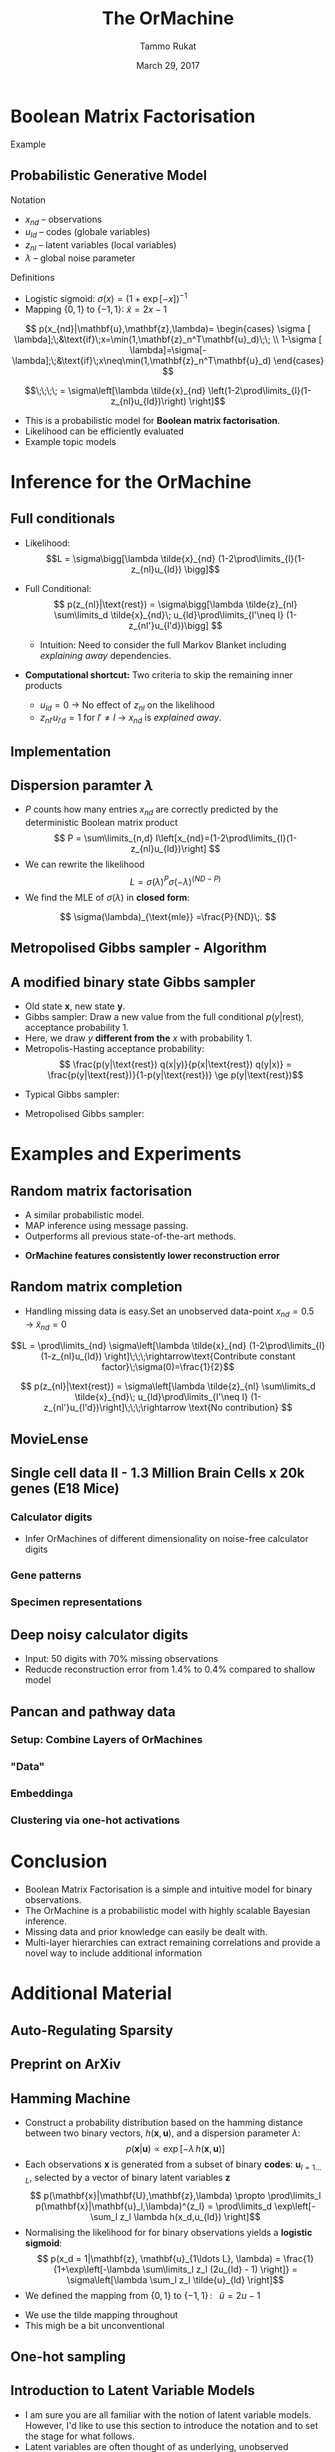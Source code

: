 #+TITLE: The OrMachine
# #+AUTHOR: Yau Group meeting
#+DATE: March 29, 2017
#+email: Tammo Rukat
#+AUTHOR: Tammo Rukat

# Careful: the ox-reveal.el that is acutally being used is in .emacs.d/elpa/ox-reveal-20150408.831
# #+REVEAL_ROOT: file:./org_reveal_presentation/
#+REVEAL_ROOT: http://cdn.jsdelivr.net/reveal.js/3.0.0/
# #+REVEAL_EXTRA_CSS: ./local.css
#+OPTIONS: reveal_single_file:t
#+OPTIONS: reveal_center:t reveal_progress:t reveal_history:nil reveal_control:f
#+OPTIONS: reveal_mathjax:t reveal_rolling_links:f reveal_keyboard:t reveal_overview:t num:nil
#+OPTIONS: reveal_width:1920 reveal_height:1080
#+OPTIONS: toc:nil
#+REVEAL_MARGIN: 0.15
#+REVEAL_MIN_SCALE: 0.5
#+REVEAL_MAX_SCALE: 2
#+REVEAL_TRANS: cube 
# default|cube|page|concave|zoom|linear|fade|none.
#+REVEAL_THEME: sky
 # sky, league, moon, solarized, league
#+REVEAL_HLEVEL: 1
#+REVEAL_PLUGINS: (notes highlight markdown)
#+REVEAL_SLIDE_NUMBER: t
#+REVEAL_DEFAULT_FRAG_STYLE: roll-in
#+REVEAL_TITLE_SLIDE_BACKGROUND: ./logo.png
#+REVEAL_TITLE_SLIDE_BACKGROUND_SIZE: 400px
#+REVEAL_TITLE_SLIDE_BACKGROUND_REPEAT: repeat
#+REVEAL_TITLE_SLIDE_TEMPLATE: <h1>%t</h1><br><br><br><br><br><h2>Bayesian Boolen matrix factorisation</h2>
#+OPTIONS: org-reveal-center:t

* Boolean Matrix Factorisation
#+ATTR_REVEAL: :frag appear
#+ATTR_HTML: :width 40% :height 40%
[[./calc_digit_data.png]]
#+ATTR_REVEAL: :frag appear
#+ATTR_HTML: :width 40% :height 40%
[[./calc_digit_factor.png]]
#+ATTR_REVEAL: :frag appear 
Example
#+ATTR_REVEAL: :frag appear 
#+ATTR_HTML: :width 45% :height 45%
[[./calc_example.png]]
** Probabilistic Generative Model
#+REVEAL_HTML: <div class="column" style="float:left; width: 45%">
#+ATTR_HTML: :width 90% :height 90%
[[./calc_digit_intro.png]]
#+REVEAL_HTML: </div>

#+REVEAL_HTML: <div class="column" style="float:right; width: 55%">
#+ATTR_REVEAL: :frag (appear appear) :frag_idx(1)
Notation
#+ATTR_REVEAL: :frag appear
- ${x_{nd}}$ -- observations
- ${u_{ld}}$ -- codes (globale variables)
- ${z_{nl}}$ -- latent variables (local variables)
- $\lambda$ -- global noise parameter

#+ATTR_REVEAL: :frag (appear) :frag_idx(2)
Definitions
#+ATTR_REVEAL: :frag appear
- Logistic sigmoid: $\sigma(x) = (1+\exp[-x])^{-1}$
- Mapping $\{0,1\}$ to $\{-1,1\}$: $\tilde{x} = 2x-1$
#+REVEAL_HTML: </div>

#+REVEAL_HTML: <div class="column" style="float:right; width: 100%">
#+ATTR_REVEAL: :frag appear
$$  p(x_{nd}|\mathbf{u},\mathbf{z},\lambda)= \begin{cases} \sigma [ \lambda];\;&\text{if}\;x=\min(1,\mathbf{z}_n^T\mathbf{u}_d)\;\; \\ 1-\sigma [ \lambda]=\sigma[-\lambda];\;&\text{if}\;x\neq\min(1,\mathbf{z}_n^T\mathbf{u}_d)    \end{cases}
$$
#+ATTR_REVEAL: :frag appear
$$\;\;\;\; = \sigma\left[\lambda \tilde{x}_{nd} \left(1-2\prod\limits_{l}(1-z_{nl}u_{ld})\right) \right]$$
#+REVEAL_HTML: </div>
#+BEGIN_NOTES
- This is a probabilistic model for *Boolean matrix factorisation*.
- Likelihood can be efficiently evaluated
- Example topic models
#+END_NOTES
* Inference for the OrMachine
** Full conditionals
#+REVEAL_HTML: <div class="column" style="float:left; width: 50%">
#+ATTR_REVEAL: :frag (appear appear) :frag_idx (1 2)
- Likelihood: $$L = \sigma\bigg[\lambda \tilde{x}_{nd} (1-2\prod\limits_{l}(1-z_{nl}u_{ld}) \bigg]$$
- Full Conditional: $$ p(z_{nl}|\text{rest}) = \sigma\bigg[\lambda \tilde{z}_{nl} \sum\limits_d \tilde{x}_{nd}\; u_{ld}\prod\limits_{l'\neq l} (1-z_{nl'}u_{l'd})\bigg] $$
  #+ATTR_REVEAL: :frag appear :frag_idx 3
  - Intuition: Need to consider the full Markov Blanket including /explaining away/ dependencies.
$$ $$
#+ATTR_REVEAL: :frag (appear) :frag_idx (4)
- *Computational shortcut:* Two criteria to skip the remaining inner products
  #+ATTR_REVEAL: :frag (appear appear) :frag_idx (5 6)
  - $u_{ld} = 0$ $\rightarrow$ No effect of $z_{nl}$ on the likelihood
  - $z_{nl'}u_{l'd} = 1$ for $l' \neq l$ $\rightarrow$ $x_{nd}$ is /explained away/.
#+REVEAL_HTML: </div>
#+REVEAL_HTML: <div class="column" style="float:left; width: 50%">
#+ATTR_REVEAL: :frag appear :frag_idx 3
[[./single_layer_network.png]]
#+REVEAL_HTML: </div>
** Implementation
#+ATTR_HTML: :width 50% :height 60%
[[./alg1_2.png]]

** Dispersion paramter $\lambda$
- $P$ counts how many entries $x_{nd}$ are correctly predicted by the deterministic Boolean matrix product $$ P = \sum\limits_{n,d} I\left[x_{nd}=(1-2\prod\limits_{l}(1-z_{nl}u_{ld})\right] $$
- We can rewrite the likelihood
 $$ L = \sigma(\lambda)^P \sigma(-\lambda)^{(ND-P)} $$
- We find the MLE of $\sigma(\lambda)$ in *closed form*:
$$ \sigma(\lambda)_{\text{mle}} =\frac{P}{ND}\;. $$
** Metropolised Gibbs sampler - Algorithm
#+ATTR_HTML: :width 50% :height 60%
[[./alg2_mod.png]]
** A modified binary state Gibbs sampler
#+ATTR_REVEAL: :frag (appear appear appear appear) :frag_idx (1 2 3 4)
- Old state $\mathbf{x}$, new state $\mathbf{y}$.
- Gibbs sampler: Draw a new value from the full conditional $p(y|\text{rest})$, acceptance probability 1.
- Here, we draw $y$ *different from the* $x$ with probability 1.
- Metropolis-Hasting acceptance probability: $$ \frac{p(y|\text{rest}) q(x|y)}{p(x|\text{rest}) q(y|x)} = \frac{p(y|\text{rest})}{1-p(y|\text{rest})} \ge p(y|\text{rest})$$

#+ATTR_REVEAL: :frag appear
- Typical Gibbs sampler:

  [[./heads_small.png]]   [[./heads_small.png]]  [[./heads_small.png]]  [[./tails_small.png]]  [[./heads_small.png]] 
 [[./tails_small.png]]  [[./tails_small.png]]  [[./heads_small.png]]  [[./tails_small.png]]  [[./heads_small.png]]  [[./heads_small.png]] [[./tails_small.png]] 

#+ATTR_REVEAL: :frag appear
- Metropolised Gibbs sampler:

  [[./heads_small.png]]  [[./tails_small.png]]   [[./heads_small.png]]  [[./tails_small.png]]  [[./heads_small.png]]  [[./tails_small.png]]  [[./heads_small.png]]  [[./tails_small.png]]  [[./heads_small.png]]  [[./tails_small.png]]  [[./heads_small.png]]  [[./tails_small.png]]
* Examples and Experiments
** Random matrix factorisation
#+REVEAL_HTML: <div class="column" style="float:left; width: 50%">
$$ $$
[[./mp.png]]
- A similar probabilistic model.
- MAP inference using message passing.
- Outperforms all previous state-of-the-art methods.
#+ATTR_REVEAL: :frag appear :frag_idx 1
- *OrMachine features consistently lower reconstruction error*
#+REVEAL_HTML: </div>
#+REVEAL_HTML: <div class="column" style="float:left; width: 50%">
#+ATTR_REVEAL: :frag appear :frag_idx 1
#+ATTR_HTML: :width 70% :height %0%
[[./factorsiation_performance_new.png]]
#+REVEAL_HTML: </div>
** Random matrix completion
#+ATTR_REVEAL: :frag (appear) :frag_idx (1)
- Handling missing data is easy.Set an unobserved data-point $x_{nd} = 0.5 \;\rightarrow\; \tilde{x}_{nd}=0$ 
#+REVEAL_HTML: <span class="fragment (appear)" data-fragment-index="2"><p>
$$L = \prod\limits_{nd} \sigma\left[\lambda \tilde{x}_{nd} (1-2\prod\limits_{l}(1-z_{nl}u_{ld}) \right]\;\;\;\rightarrow\text{Contribute constant factor}\;\sigma(0)=\frac{1}{2}$$ 
#+REVEAL_HTML: <span class="fragment (appear)" data-fragment-index="3"><p>
$$ p(z_{nl}|\text{rest}) = \sigma\left[\lambda \tilde{z}_{nl} \sum\limits_d \tilde{x}_{nd}\; u_{ld}\prod\limits_{l'\neq l} (1-z_{nl'}u_{l'd})\right]\;\;\;\rightarrow \text{No contribution} $$
#+REVEAL_HTML: <div class="column" style="float:left; width: 50%">
#+ATTR_REVEAL: :frag appear :frag_idx 4
#+ATTR_HTML: :width 80% :height 50%
[[./completion1.png]]
#+REVEAL_HTML: </div>
#+REVEAL_HTML: <div class="column" style="float:left; width: 50%">
#+ATTR_REVEAL: :frag appear :frag_idx 5
#+ATTR_HTML: :width 85% :height 50%
[[./completion2.png]]
#+REVEAL_HTML: </div>
** MovieLense
#+REVEAL_HTML: <div class="column" style="float:left; width: 50%">
#+ATTR_HTML: :width 85% :height 50%
[[./movielense1.png]]
#+REVEAL_HTML: </div>
#+REVEAL_HTML: <div class="column" style="float:left; width: 50%">
#+ATTR_HTML: :width 85% :height 50%
[[./ml_roc.png]]
#+REVEAL_HTML: </div>
** Single cell data II - 1.3 Million Brain Cells x 20k genes (E18 Mice)
*** Calculator digits
[[./calc_hierarchy_feb21.png]]
- Infer OrMachines of different dimensionality on noise-free calculator digits
*** Gene patterns
#+ATTR_HTML: :width 90% :height 50%
[[./mice_neurons1.png]]
*** Specimen representations
#+ATTR_HTML: :width 90% :height 50%
[[./mice_neurons2.png]]
** Deep noisy calculator digits
#+ATTR_HTML: :width 50% :height 50%
[[./deeper_calc.png]]
- Input: 50 digits with 70% missing observations
- Reducde reconstruction error from 1.4% to 0.4% compared to shallow model
** Pancan and pathway data
*** Setup: Combine Layers of OrMachines
[[./arc.png]]
*** "Data"
# [[./arc_data_2.png]]
#+ATTR_HTML: :width 70% :height 70%
[[./pancan_data.png]]
*** Embeddinga
#+ATTR_HTML: :width 80% :height 80%
[[./pancan_representations.png]]
*** Clustering via one-hot activations
# [[./arc_codes_2.png]]
#+ATTR_HTML: :width 60% :height 60%
[[./pancan_clustering.png]]
* Conclusion
# :PROPERTIES:
# :reveal_background: ./logo.png
# :reveal_background_trans: slide
# :reveal_background_size: 400px
# :reveal_background_repeat: repeat
# :END:
- Boolean Matrix Factorisation is a simple and intuitive model for binary observations.
- The OrMachine is a probabilistic model with highly scalable Bayesian inference.
- Missing data and prior knowledge can easily be dealt with.
- Multi-layer hierarchies can extract remaining correlations and provide a novel way to include additional information
* Additional Material
** Auto-Regulating Sparsity
#+ATTR_HTML: :width 70% :height 70%
[[./single_cell_overfit.png]]
** Preprint on ArXiv
#+ATTR_HTML: :width 90% :height 90%
[[./arxiv.png]]
** Hamming Machine
#+ATTR_REVEAL: :frag (appear appear appear appear) :frag_idx (1 2 3 4)
- Construct a probability distribution based on the hamming distance between two binary vectors, ${h(\mathbf{x},\mathbf{u})}$, and a dispersion parameter ${\lambda}$: $$ p(\mathbf{x}|\mathbf{u}) \propto \exp\left[ -\lambda \, h(\mathbf{x},\mathbf{u}) \right] $$
- Each observations ${\mathbf{x} }$ is generated from a subset of binary *codes*: ${\mathbf{u}_{l{=}1\ldots L}}$, selected by a vector of binary latent variables ${\mathbf{z}}$ $$ p(\mathbf{x}|\mathbf{U},\mathbf{z},\lambda) \propto \prod\limits_l p(\mathbf{x}|\mathbf{u}_l,\lambda)^{z_l} = \prod\limits_d \exp\left[- \sum_l z_l \lambda h(x_d,u_{ld}) \right]$$
- Normalising the likelihood for for binary observations yields a *logistic sigmoid*: $$ p(x_d = 1|\mathbf{z}, \mathbf{u}_{1\ldots L}, \lambda) = \frac{1}{1+\exp\left[-\lambda \sum\limits_l z_l (2u_{ld} - 1) \right]} = \sigma\left[\lambda \sum_l z_l \tilde{u}_{ld} \right]$$
- We defined the mapping from ${\{0,1\}}$ to ${\{{-}1,1\}\,}$: $\;\;{\tilde{u} = 2u{-}1}$ 
#+BEGIN_NOTES
  - We use the tilde mapping throughout
  - This migh be a bit unconventional
#+END_NOTES
** One-hot sampling
** Introduction to Latent Variable Models 
#+BEGIN_NOTES
- I am sure you are all familiar with the notion of latent variable models. However, I'd like to use this section to introduce the notation and to set the stage for what follows.
- Latent variables are often thought of as underlying, unobserved properties that explain the observed data. For example states of disease that explain physiological parameters. Another example for a latent variable could be a persons particular taste that explains which product they buy or which movie they watch.
#+END_NOTES
*** Notation and Graphical Model
#+BEGIN_NOTES
- graphical model (directed = Bayes nets) encodes independence properties
- Everyone familiar with plate notation?
- from a frequentist point of view there is a difference between latent variables and paramters, for a Bayesian there isn't.
- continuous variables are often inappropriate
#+END_NOTES
#+REVEAL_HTML: <div class="column" style="float:left; width: 50%">
#+ATTR_REVEAL: :frag (appear appear appear) :frag_idx(1)
[[./plate_model.png]]
#+ATTR_REVEAL: :frag (appear appear appear) :frag_idx(1)
- Mixture models
- Factor Analysis (PCA)
#+REVEAL_HTML: </div>
#+REVEAL_HTML: <div class="column" style="float:left; width: 50%">
#+ATTR_REVEAL: :frag appear
#+ATTR_REVEAL: :frag (appear appear appear appear appear appear) :frag_idx(2 2 2 2 2 2)
- Variables
  + ${x_{nd}}$ -- observations
  + ${u_{ld}}$ -- parameters (globale variables, weights)
  + ${z_{nl}}$ -- latent variables (local variables)
- Indices
  + ${n = 1\ldots N}$ -- observations/specimens
  + ${d = 1\ldots D}$ -- features (e.g. pixels or genes)
  + ${l = 1\ldots L}$ -- latent dimensions
  + ${k = 1\ldots K}$ -- layers
- N observations 
- D features 
- L latent variables
- K layers / abstraction levels
#+REVEAL_HTML: </div>

*** Neural network
[[./single_layer_network.png]]
#+ATTR_REVEAL: :frag (appear appear appear) :frag_idx(1)
- Major difference to feed forward neural nets: Nodes *and* weights are stochastic
*** What makes a good latent variable model for biological data?
#+BEGIN_NOTES
- Latent properties will often be discrete.
- Scale well
#+END_NOTES
** Multi-layer OrMachine
[[./twolayer_hm.png]]

With ${\mathbf{z}^{[0]}_n = \mathbf{x}_n}$ and ${L^{[0]} = D}$, that is
$$  p(\mathbf{Z}^{[0:K]},\mathbf{U}^{[1:K]},\lambda) = 
  p(\mathbf{Z}^{[K]}) \prod_{k=0}^{K-1} p(\mathbf{Z}^{[k]}|\mathbf{Z}^{[k{+}1]},\mathbf{U}^{[k{+}1]},\lambda^{[k{+}1]})\, p(\mathbf{U}^{[k{+}1]})\, p(\lambda^{[k{+}1]}) 
$$

The joint density factorises in terms of the form p(layer|parents)
** Random matrix factorisation
*** Problem setting
#+ATTR_HTML: :width 50% :height 50%
[[./factorisation.png]]
** Speed
[[./scaling_parallel.png]]
** Single cell data I
[[./sc_hierarchy.png]]
** MNIST
#+ATTR_HTML: :width 60% :height 50%
[[./mnist_hierarchy.png]]
#+BEGIN_NOTES
- Explain overfitting (get more and more distributed representation)
#+END_NOTES
** Deep calculator digits
[[./calc_digit_intro.png]]
#+ATTR_HTML: :width 50% :height 50%
[[./deep_calc.png]]
- Second layer representation fed forward to data layer.

** A little detour: Peskun's Theorem
#+ATTR_REVEAL: :frag (appear appear appear) :frag_idx (1 4)
- We have
  #+ATTR_REVEAL: :frag (appear appear appear) :frag_idx (1 2 3)
  - A random variable $X$ following a distribution $\pi$ 
  - Transition matrices $P_1$ and $P_2$ that are reversible for $\pi$: $$ \pi(x)P(x,y) = \pi(y)P(y,x) $$
  - Define $P_2 \ge P_1$, if it's true for every off-diagonal element.
- The theorem states, if $$P_2 \ge P_1$$ then:
  $$ v(f, \pi, P_1) \ge v(f, \pi, P_2) $$ where $$ v(f, \pi, P) = \lim_{N\rightarrow\infty} N \text{var}(\hat{I}_N) $$ is the variance of some estimator $$ \hat{I}_N = \sum\limits_{t=1}^N \frac{f(X^{(t)})}{N}\;\; \text{of}\;\; I = E_{\pi}(f)$$
